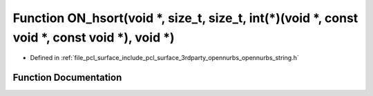 .. _exhale_function_opennurbs__string_8h_1ad4c51b37ad89ac93df563fd4dda5a629:

Function ON_hsort(void \*, size_t, size_t, int(\*)(void \*, const void \*, const void \*), void \*)
===================================================================================================

- Defined in :ref:`file_pcl_surface_include_pcl_surface_3rdparty_opennurbs_opennurbs_string.h`


Function Documentation
----------------------


.. doxygenfunction:: ON_hsort(void *, size_t, size_t, int(*)(void *, const void *, const void *), void *)
